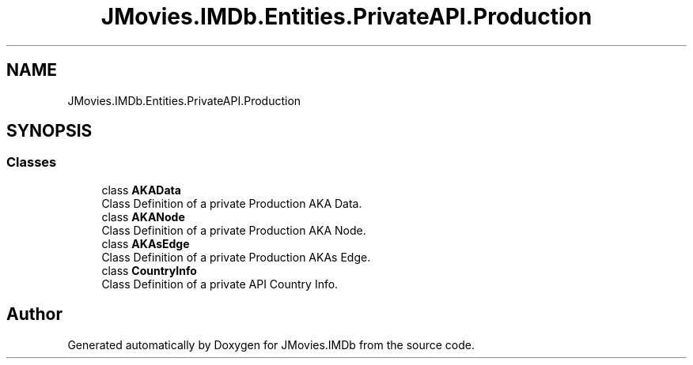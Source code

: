 .TH "JMovies.IMDb.Entities.PrivateAPI.Production" 3 "Sun Feb 26 2023" "JMovies.IMDb" \" -*- nroff -*-
.ad l
.nh
.SH NAME
JMovies.IMDb.Entities.PrivateAPI.Production
.SH SYNOPSIS
.br
.PP
.SS "Classes"

.in +1c
.ti -1c
.RI "class \fBAKAData\fP"
.br
.RI "Class Definition of a private Production AKA Data\&. "
.ti -1c
.RI "class \fBAKANode\fP"
.br
.RI "Class Definition of a private Production AKA Node\&. "
.ti -1c
.RI "class \fBAKAsEdge\fP"
.br
.RI "Class Definition of a private Production AKAs Edge\&. "
.ti -1c
.RI "class \fBCountryInfo\fP"
.br
.RI "Class Definition of a private API Country Info\&. "
.in -1c
.SH "Author"
.PP 
Generated automatically by Doxygen for JMovies\&.IMDb from the source code\&.
